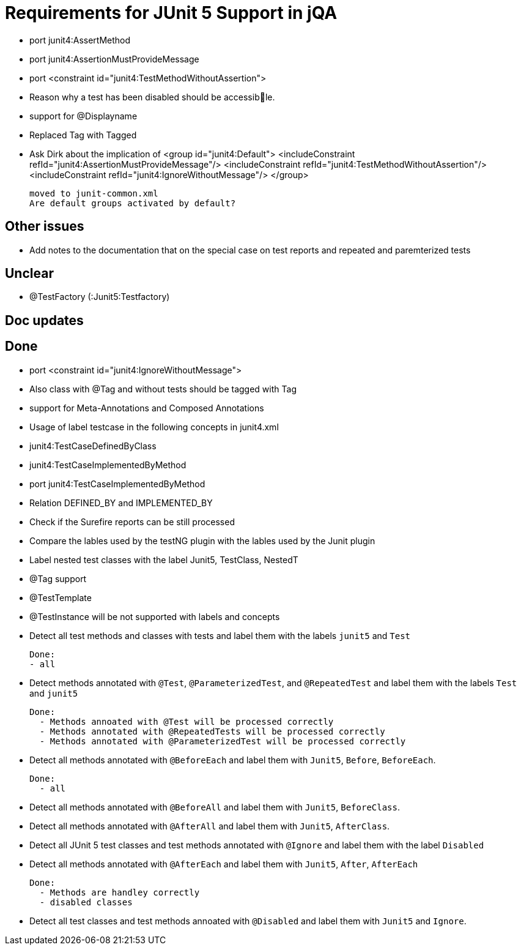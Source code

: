 = Requirements for JUnit 5 Support in jQA

- port junit4:AssertMethod
- port junit4:AssertionMustProvideMessage
- port <constraint id="junit4:TestMethodWithoutAssertion">

- Reason why a test has been disabled should be accessible.
- support for @Displayname


- Replaced Tag with Tagged

- Ask Dirk about the implication of     <group id="junit4:Default">
                                            <includeConstraint refId="junit4:AssertionMustProvideMessage"/>
                                            <includeConstraint refId="junit4:TestMethodWithoutAssertion"/>
                                            <includeConstraint refId="junit4:IgnoreWithoutMessage"/>
                                        </group>

   moved to junit-common.xml
   Are default groups activated by default?

== Other issues

- Add notes to the documentation that on the special case
  on test reports and repeated and paremterized tests

== Unclear

- @TestFactory   (:Junit5:Testfactory)



== Doc updates


== Done
- port <constraint id="junit4:IgnoreWithoutMessage">
- Also class with @Tag and without tests should be tagged with Tag
- support for Meta-Annotations and Composed Annotations
- Usage of label testcase in the following concepts in junit4.xml
   - junit4:TestCaseDefinedByClass
   - junit4:TestCaseImplementedByMethod

- port junit4:TestCaseImplementedByMethod
- Relation DEFINED_BY and IMPLEMENTED_BY
- Check if the Surefire reports can be still processed

- Compare the lables used by the testNG plugin with the lables
  used by the Junit plugin
- Label nested test classes with the label Junit5, TestClass, NestedT
- @Tag support

- @TestTemplate

- @TestInstance will be not supported with labels and concepts

- Detect all test methods and classes with tests and label them with the labels
  `junit5` and `Test`

  Done:
  - all

- Detect methods annotated with `@Test`, `@ParameterizedTest`, and `@RepeatedTest`
  and label them with the labels `Test` and `junit5`

  Done:
    - Methods annoated with @Test will be processed correctly
    - Methods annotated with @RepeatedTests will be processed correctly
    - Methods annotated with @ParameterizedTest will be processed correctly

- Detect all methods annotated with `@BeforeEach` and label them with
  `Junit5`, `Before`, `BeforeEach`.

  Done:
    - all

- Detect all methods annotated with `@BeforeAll` and label them with `Junit5`, `BeforeClass`.

- Detect all methods annotated with `@AfterAll` and label them with `Junit5`, `AfterClass`.

- Detect all JUnit 5 test classes and test methods annotated with `@Ignore` and
  label them with the label `Disabled`

- Detect all methods annotated with `@AfterEach` and label them with
  `Junit5`, `After`, `AfterEach`

  Done:
    - Methods are handley correctly
    - disabled classes

- Detect all test classes and test methods annoated with `@Disabled` and
  label them with `Junit5` and `Ignore`.




